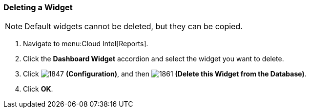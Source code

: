 [[_to_delete_a_widget]]
=== Deleting a Widget

NOTE: Default widgets cannot be deleted, but they can be copied.

. Navigate to menu:Cloud Intel[Reports].
. Click the *Dashboard Widget* accordion and select the widget you want to delete.
. Click  image:1847.png[] *(Configuration)*, and then  image:1861.png[] *(Delete this Widget from the Database)*.
. Click *OK*.



